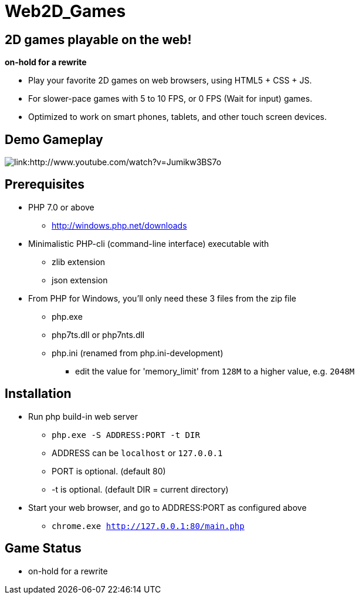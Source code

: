 # Web2D_Games

## 2D games playable on the web!

**on-hold for a rewrite**

* Play your favorite 2D games on web browsers, using HTML5 + CSS + JS.
* For slower-pace games with 5 to 10 FPS, or 0 FPS (Wait for input) games.
* Optimized to work on smart phones, tablets, and other touch screen devices.

## Demo Gameplay

image::http://img.youtube.com/vi/Jumikw3BS7o/0.jpg[link:http://www.youtube.com/watch?v=Jumikw3BS7o]

## Prerequisites

* PHP 7.0 or above
** http://windows.php.net/downloads

* Minimalistic PHP-cli (command-line interface) executable with
** zlib extension
** json extension

* From PHP for Windows, you'll only need these 3 files from the zip file
** php.exe
** php7ts.dll or php7nts.dll
** php.ini (renamed from php.ini-development)
*** edit the value for 'memory_limit' from `128M` to a higher value, e.g. `2048M`

## Installation

* Run php build-in web server
** `php.exe  -S ADDRESS:PORT  -t DIR`
** ADDRESS can be `localhost` or `127.0.0.1`
** PORT is optional. (default 80)
** -t is optional. (default DIR = current directory)

* Start your web browser, and go to ADDRESS:PORT as configured above
** `chrome.exe  http://127.0.0.1:80/main.php`

## Game Status

* on-hold for a rewrite
